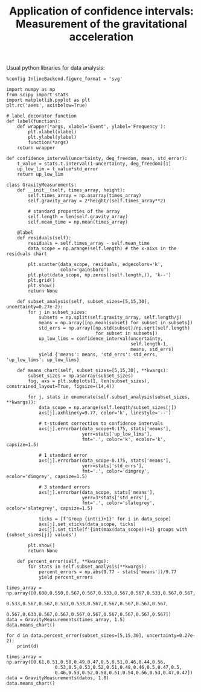 #+TITLE: Application of confidence intervals: Measurement of the gravitational acceleration

Usual python libraries for data analysis:
#+begin_src ipython :session asession :results raw drawer
%config InlineBackend.figure_format = 'svg'

import numpy as np
from scipy import stats
import matplotlib.pyplot as plt
plt.rc('axes', axisbelow=True)
#+end_src

#+RESULTS:
:results:
# Out[85]:
:end:

#+begin_src ipython :session asession :results raw drawer
# label decorator function
def label(function):
    def wrapper(*args, xlabel='Event', ylabel='Frequency'):
        plt.xlabel(xlabel)
        plt.ylabel(ylabel)
        function(*args)
    return wrapper

def confidence_interval(uncertainty, deg_freedom, mean, std_error):
    t_value = stats.t.interval(1-uncertainty, deg_freedom)[1]
    up_low_lim = t_value*std_error
    return up_low_lim

class GravityMeasurements:
    def __init__(self, times_array, height):
        self.times_array = np.asarray(times_array)
        self.gravity_array = 2*height/(self.times_array**2)

        # standard properties of the array
        self.length = len(self.gravity_array)
        self.mean_time = np.mean(times_array)

    @label
    def residuals(self):
        residuals = self.times_array - self.mean_time
        data_scope = np.arange(self.length) # the x-aixs in the residuals chart

        plt.scatter(data_scope, residuals, edgecolors='k',
                    color='gainsboro')
        plt.plot(data_scope, np.zeros((self.length,)), 'k--')
        plt.grid()
        plt.show()
        return None

    def subset_analysis(self, subset_sizes=[5,15,30], uncertainty=0.27e-2):
        for j in subset_sizes:
            subsets = np.split(self.gravity_array, self.length/j)
            means = np.array([np.mean(subset) for subset in subsets])
            std_errs = np.array([np.std(subset)/np.sqrt(self.length)
                                 for subset in subsets])
            up_low_lims = confidence_interval(uncertainty,
                                              self.length-1,
                                              means, std_errs)
            yield {'means': means, 'std_errs': std_errs, 'up_low_lims': up_low_lims}

    def means_chart(self, subset_sizes=[5,15,30], **kwargs):
        subset_sizes = np.asarray(subset_sizes)
        fig, axs = plt.subplots(1, len(subset_sizes), constrained_layout=True, figsize=(14,4))

        for j, stats in enumerate(self.subset_analysis(subset_sizes, **kwargs)):
            data_scope = np.arange(self.length/subset_sizes[j])
            axs[j].axhline(y=9.77, color='k', linestyle='--')

            # t-student correction to confidence intervals
            axs[j].errorbar(data_scope+0.175, stats['means'],
                            yerr=stats['up_low_lims'],
                            fmt='.', color='k', ecolor='k', capsize=1.5)

            # 1 standard error
            axs[j].errorbar(data_scope-0.175, stats['means'],
                            yerr=stats['std_errs'],
                            fmt='.', color='dimgrey', ecolor='dimgrey', capsize=1.5)

            # 3 standard errors
            axs[j].errorbar(data_scope, stats['means'],
                            yerr=3*stats['std_errs'],
                            fmt='.', color='slategrey', ecolor='slategrey', capsize=1.5)

            ticks = [f'Group {int(i)+1}' for i in data_scope]
            axs[j].set_xticks(data_scope, ticks)
            axs[j].set_title(f'{int(max(data_scope))+1} groups with {subset_sizes[j]} values')

        plt.show()
        return None

    def percent_error(self, **kwargs):
        for stats in self.subset_analysis(**kwargs):
            percent_errors = np.abs(9.77 - stats['means'])/9.77
            yield percent_errors
#+end_src

#+RESULTS:
:results:
# Out[118]:
:end:

#+begin_src ipython :session asession :results raw drawer
times_array = np.array([0.600,0.550,0.567,0.567,0.533,0.567,0.567,0.533,0.567,0.567,
                        0.533,0.567,0.567,0.533,0.533,0.567,0.567,0.567,0.567,0.567,
                        0.567,0.633,0.567,0.567,0.567,0.567,0.567,0.567,0.567,0.567])
data = GravityMeasurements(times_array, 1.5)
data.means_chart()
#+end_src

#+RESULTS:
:results:
# Out[119]:
[[file:./obipy-resources/3JFjUt.svg]]
:end:

#+begin_src ipython :session asession :results raw drawer
for d in data.percent_error(subset_sizes=[5,15,30], uncertainty=0.27e-2):
    print(d)
#+end_src

#+RESULTS:
:results:
# Out[120]:
:end:

#+begin_src ipython :session asession :results raw drawer
times_array = np.array([0.61,0.51,0.50,0.49,0.47,0.5,0.51,0.46,0.44,0.56,
                  0.53,0.5,0.53,0.52,0.51,0.48,0.46,0.5,0.47,0.5,
                  0.46,0.53,0.52,0.50,0.51,0.54,0.56,0.53,0.47,0.47])
data = GravityMeasurements(datos, 1.8)
data.means_chart()
#+end_src

#+RESULTS:
:results:
# Out[121]:
[[file:./obipy-resources/2QSImS.svg]]
:end:

